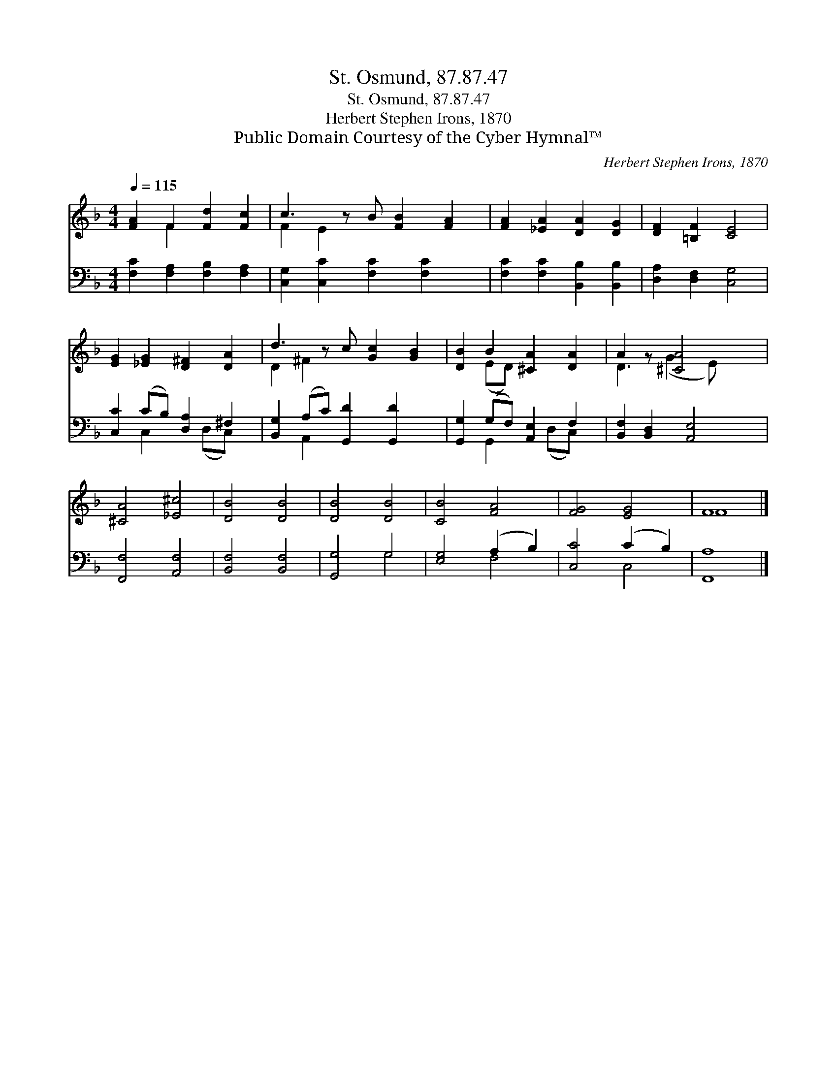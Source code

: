 X:1
T:St. Osmund, 87.87.47
T:St. Osmund, 87.87.47
T:Herbert Stephen Irons, 1870
T:Public Domain Courtesy of the Cyber Hymnal™
C:Herbert Stephen Irons, 1870
Z:Public Domain
Z:Courtesy of the Cyber Hymnal™
%%score ( 1 2 ) ( 3 4 )
L:1/8
Q:1/4=115
M:4/4
K:F
V:1 treble 
V:2 treble 
V:3 bass 
V:4 bass 
V:1
 [FA]2 F2 [Fd]2 [Fc]2 | c3 z B [FB]2 [FA]2 | [FA]2 [_EA]2 [DA]2 [DG]2 | [DF]2 [=B,F]2 [CE]4 | %4
 [EG]2 [_EG]2 [D^F]2 [DA]2 | d3 z c [Gc]2 [GB]2 | [DB]2 B2 [^CA]2 [DA]2 | A2 z [^CA]4 x | %8
 [^CA]4 [_E^c]4 | [DB]4 [DB]4 | [DB]4 [DB]4 | [CB]4 [FA]4 | [FG]4 [EG]4 | F8 |] %14
V:2
 x2 F2 x4 | F2 E2 x5 | x8 | x8 | x8 | D2 ^F2 x5 | x2 (ED) x4 | D3 (G2 E) x2 | x8 | x8 | x8 | x8 | %12
 x8 | F8 |] %14
V:3
 [F,C]2 [F,A,]2 [F,B,]2 [F,A,]2 | [C,G,]2 [C,C]2 [F,C]2 [F,C]2 x | %2
 [F,C]2 [F,C]2 [B,,B,]2 [B,,B,]2 | [D,A,]2 [D,F,]2 [C,G,]4 | [C,C]2 (CB,) [D,A,]2 ^F,2 | %5
 [B,,G,]2 (A,C) [G,,D]2 [G,,D]2 x | [G,,G,]2 (G,F,) [A,,E,]2 F,2 | [B,,F,]2 [B,,D,]2 [A,,E,]4 | %8
 [F,,F,]4 [A,,F,]4 | [B,,F,]4 [B,,F,]4 | [G,,G,]4 G,4 | [E,G,]4 (A,2 B,2) | [C,C]4 (C2 B,2) | %13
 [F,,A,]8 |] %14
V:4
 x8 | x9 | x8 | x8 | x2 C,2 x (D,C,) x | x2 A,,2 x5 | x2 G,,2 x (D,C,) x | x8 | x8 | x8 | x4 G,4 | %11
 x4 F,4 | x4 C,4 | x8 |] %14

